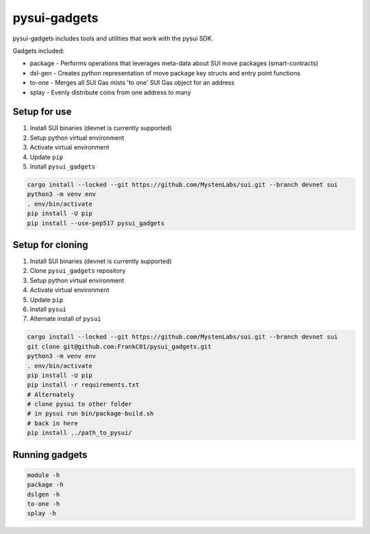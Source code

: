 pysui-gadgets
=============

pysui-gadgets includes tools and utilities that work with the pysui SDK.

Gadgets included:

* package - Performs operations that leverages meta-data about SUI move packages (smart-contracts)
* dsl-gen - Creates python representation of move package key structs and entry point functions
* to-one - Merges all SUI Gas mists 'to one' SUI Gas object for an address
* splay - Evenly distribute coins from one address to many

Setup for use
*************

#. Install SUI binaries (devnet is currently supported)
#. Setup python virtual environment
#. Activate virtual environment
#. Update ``pip``
#. Install ``pysui_gadgets``

.. code-block::

    cargo install --locked --git https://github.com/MystenLabs/sui.git --branch devnet sui
    python3 -m venv env
    . env/bin/activate
    pip install -U pip
    pip install --use-pep517 pysui_gadgets

Setup for cloning
*****************

#. Install SUI binaries (devnet is currently supported)
#. Clone ``pysui_gadgets`` repository
#. Setup python virtual environment
#. Activate virtual environment
#. Update ``pip``
#. Install ``pysui``
#. Alternate install of ``pysui``

.. code-block::

    cargo install --locked --git https://github.com/MystenLabs/sui.git --branch devnet sui
    git clone git@github.com:FrankC01/pysui_gadgets.git
    python3 -m venv env
    . env/bin/activate
    pip install -U pip
    pip install -r requirements.txt
    # Alternately
    # clone pysui to other folder
    # in pysui run bin/package-build.sh
    # back in here
    pip install ../path_to_pysui/


Running gadgets
***************

.. code-block::

    module -h
    package -h
    dslgen -h
    to-one -h
    splay -h
